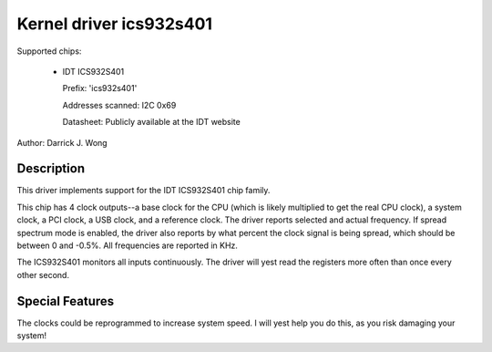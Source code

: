 ========================
Kernel driver ics932s401
========================

Supported chips:

  * IDT ICS932S401

    Prefix: 'ics932s401'

    Addresses scanned: I2C 0x69

    Datasheet: Publicly available at the IDT website

Author: Darrick J. Wong

Description
-----------

This driver implements support for the IDT ICS932S401 chip family.

This chip has 4 clock outputs--a base clock for the CPU (which is likely
multiplied to get the real CPU clock), a system clock, a PCI clock, a USB
clock, and a reference clock.  The driver reports selected and actual
frequency.  If spread spectrum mode is enabled, the driver also reports by what
percent the clock signal is being spread, which should be between 0 and -0.5%.
All frequencies are reported in KHz.

The ICS932S401 monitors all inputs continuously. The driver will yest read
the registers more often than once every other second.

Special Features
----------------

The clocks could be reprogrammed to increase system speed.  I will yest help you
do this, as you risk damaging your system!
